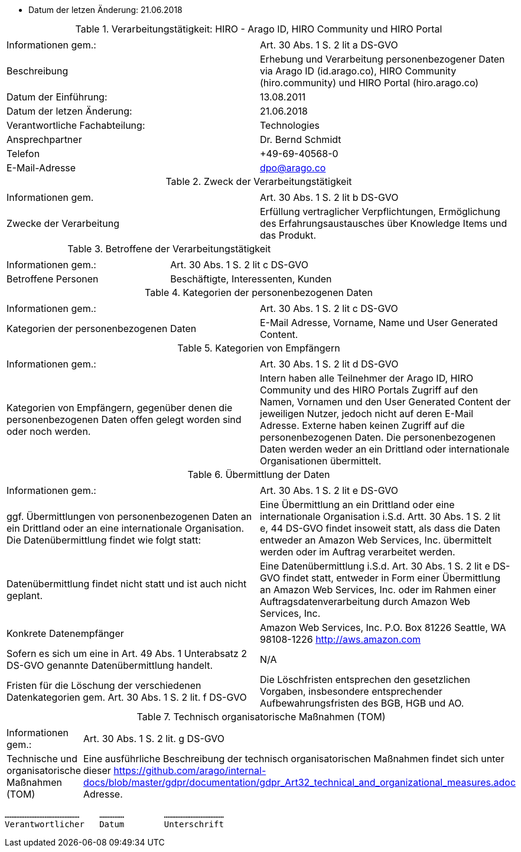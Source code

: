 * Datum der letzen Änderung: 21.06.2018

.Verarbeitungstätigkeit: HIRO - Arago ID, HIRO Community und HIRO Portal
|===
| | 

|Informationen gem.:
|Art. 30 Abs. 1 S. 2 lit a DS-GVO
|Beschreibung
|Erhebung und Verarbeitung personenbezogener Daten via Arago ID (id.arago.co), HIRO Community (hiro.community) und HIRO Portal (hiro.arago.co)
|Datum der Einführung: 
|13.08.2011
|Datum der letzen Änderung:
|21.06.2018

|Verantwortliche Fachabteilung:
|Technologies
|Ansprechpartner
|Dr. Bernd Schmidt
|Telefon
|+49-69-40568-0
|E-Mail-Adresse
|dpo@arago.co
|===


.Zweck der Verarbeitungstätigkeit
|===
| | 

|Informationen gem.
|Art. 30 Abs. 1 S. 2 lit b DS-GVO

|Zwecke der Verarbeitung
|Erfüllung vertraglicher Verpflichtungen, Ermöglichung des Erfahrungsaustausches über Knowledge Items und das Produkt.
|===


.Betroffene der Verarbeitungstätigkeit
|===
| | 

|Informationen gem.:
|Art. 30 Abs. 1 S. 2 lit c DS-GVO

|Betroffene Personen
|Beschäftigte, Interessenten, Kunden
|===

.Kategorien der personenbezogenen Daten
|===
| | 

|Informationen gem.:
|Art. 30 Abs. 1 S. 2 lit c DS-GVO

|Kategorien der personenbezogenen Daten
|E-Mail Adresse, Vorname, Name und User Generated Content.
|===

.Kategorien von Empfängern
|===
| | 

|Informationen gem.:
|Art. 30 Abs. 1 S. 2 lit d DS-GVO

|Kategorien von Empfängern, gegenüber denen die personenbezogenen Daten offen gelegt worden sind oder noch werden.
|Intern haben alle Teilnehmer der Arago ID, HIRO Community und des HIRO Portals Zugriff auf den Namen, Vornamen und den User Generated Content der jeweiligen Nutzer, jedoch nicht auf deren E-Mail Adresse. Externe haben keinen Zugriff auf die personenbezogenen Daten. Die personenbezogenen Daten werden weder an ein Drittland oder internationale Organisationen übermittelt.
|===

.Übermittlung der Daten
|===
| | 

|Informationen gem.:
|Art. 30 Abs. 1 S. 2 lit e DS-GVO

|ggf. Übermittlungen von personenbezogenen Daten an ein Drittland oder an eine internationale Organisation. Die Datenübermittlung findet wie folgt statt:
|Eine Übermittlung an ein Drittland oder eine internationale Organisation i.S.d. Artt. 30 Abs. 1 S. 2 lit e, 44 DS-GVO findet insoweit statt, als dass die Daten entweder an Amazon Web Services, Inc. übermittelt werden oder im Auftrag verarbeitet werden.

|Datenübermittlung findet nicht statt und ist auch nicht geplant.
|Eine Datenübermittlung i.S.d. Art. 30 Abs. 1 S. 2 lit e DS-GVO findet statt, entweder in Form einer Übermittlung an Amazon Web Services, Inc. oder im Rahmen einer Auftragsdatenverarbeitung durch Amazon Web Services, Inc.

|Konkrete Datenempfänger
|Amazon Web Services, Inc. 
P.O. Box 81226 
Seattle, WA 98108-1226 
http://aws.amazon.com

|Sofern es sich um eine in Art. 49 Abs. 1 Unterabsatz 2 DS-GVO genannte Datenübermittlung handelt.
|N/A

|Fristen für die Löschung der verschiedenen Datenkategorien gem. Art. 30 Abs. 1 S. 2 lit. f DS-GVO
|Die Löschfristen entsprechen den gesetzlichen Vorgaben, insbesondere entsprechender Aufbewahrungsfristen des BGB, HGB und AO.
|===

.Technisch organisatorische Maßnahmen (TOM)
|===
| |

|Informationen gem.:
|Art. 30 Abs. 1 S. 2 lit. g DS-GVO
|Technische und organisatorische Maßnahmen (TOM) 
|Eine ausführliche Beschreibung der technisch organisatorischen Maßnahmen findet sich unter dieser https://github.com/arago/internal-docs/blob/master/gdpr/documentation/gdpr_Art32_technical_and_organizational_measures.adoc Adresse.
|===

 ………………………………………    …………… 	……………………………… 
 Verantwortlicher   Datum 	Unterschrift
